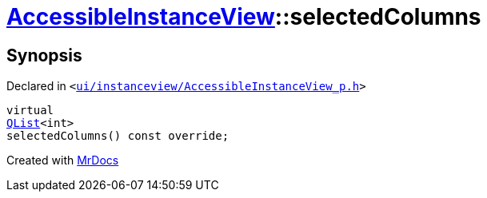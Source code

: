 [#AccessibleInstanceView-selectedColumns]
= xref:AccessibleInstanceView.adoc[AccessibleInstanceView]::selectedColumns
:relfileprefix: ../
:mrdocs:


== Synopsis

Declared in `&lt;https://github.com/PrismLauncher/PrismLauncher/blob/develop/ui/instanceview/AccessibleInstanceView_p.h#L47[ui&sol;instanceview&sol;AccessibleInstanceView&lowbar;p&period;h]&gt;`

[source,cpp,subs="verbatim,replacements,macros,-callouts"]
----
virtual
xref:QList.adoc[QList]&lt;int&gt;
selectedColumns() const override;
----



[.small]#Created with https://www.mrdocs.com[MrDocs]#
